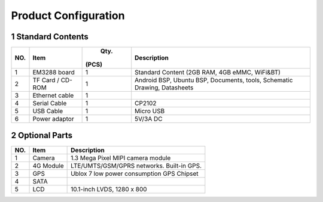 Product Configuration
=====================

1 Standard Contents
---------------------

+----+--------------+------+------------------------------------------+
| NO.|   Item       |  Qty.|   Description                            |
|    |              | (PCS)|                                          |
+====+==============+======+==========================================+
| 1  | EM3288 board | 1    | Standard Content (2GB RAM, 4GB eMMC,     |
|    |              |      | WiFi&BT)                                 |
+----+--------------+------+------------------------------------------+
| 2  | TF Card /    | 1    | Android BSP, Ubuntu BSP, Documents,      |
|    | CD-ROM       |      | tools, Schematic Drawing, Datasheets     |
+----+--------------+------+------------------------------------------+
| 3  | Ethernet     | 1    |                                          |
|    | cable        |      |                                          |
+----+--------------+------+------------------------------------------+
| 4  | Serial Cable | 1    | CP2102                                   |
+----+--------------+------+------------------------------------------+
| 5  | USB Cable    | 1    | Micro USB                                |
+----+--------------+------+------------------------------------------+
| 6  | Power        | 1    | 5V/3A DC                                 |
|    | adaptor      |      |                                          |
+----+--------------+------+------------------------------------------+

2 Optional Parts
------------------

+-----+-------------+--------------------------------------------------+
| NO. |   Item      |   Description                                    |
+=====+=============+==================================================+
| 1   | Camera      | 1.3 Mega Pixel MIPI camera module                |
+-----+-------------+--------------------------------------------------+
| 2   | 4G Module   | LTE/UMTS/GSM/GPRS networks. Built-in GPS.        |
+-----+-------------+--------------------------------------------------+
| 3   | GPS         | Ublox 7 low power consumption GPS Chipset        |
+-----+-------------+--------------------------------------------------+
| 4   | SATA        |                                                  |
+-----+-------------+--------------------------------------------------+
| 5   | LCD         | 10.1-inch LVDS, 1280 x 800                       |
+-----+-------------+--------------------------------------------------+
